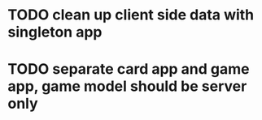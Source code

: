 * TODO clean up client side data with singleton app
* TODO separate card app and game app, game model should be server only

